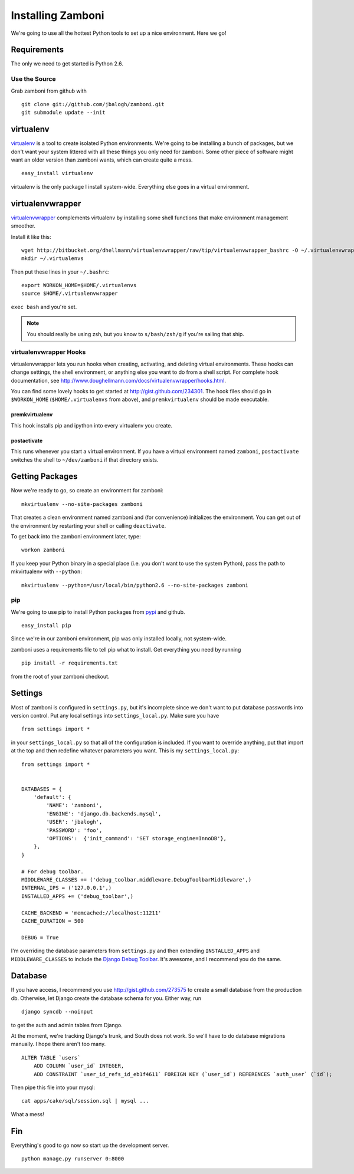 .. _installation:

==================
Installing Zamboni
==================

We're going to use all the hottest Python tools to set up a nice environment.
Here we go!


Requirements
------------

The only we need to get started is Python 2.6.


Use the Source
~~~~~~~~~~~~~~

Grab zamboni from github with ::

    git clone git://github.com/jbalogh/zamboni.git
    git submodule update --init


virtualenv
----------

`virtualenv <http://pypi.python.org/pypi/virtualenv>`_ is a tool to create
isolated Python environments.  We're going to be installing a bunch of packages,
but we don't want your system littered with all these things you only need for
zamboni.  Some other piece of software might want an older version than zamboni
wants, which can create quite a mess.  ::

    easy_install virtualenv

virtualenv is the only package I install system-wide.  Everything else goes in a
virtual environment.


virtualenvwrapper
-----------------

`virtualenvwrapper <http://www.doughellmann.com/docs/virtualenvwrapper/>`_
complements virtualenv by installing some shell functions that make environment
management smoother.

Install it like this::

    wget http://bitbucket.org/dhellmann/virtualenvwrapper/raw/tip/virtualenvwrapper_bashrc -O ~/.virtualenvwrapper
    mkdir ~/.virtualenvs

Then put these lines in your ``~/.bashrc``::

    export WORKON_HOME=$HOME/.virtualenvs
    source $HOME/.virtualenvwrapper

``exec bash`` and you're set.

.. note:: You should really be using zsh, but you know to ``s/bash/zsh/g`` if
          you're sailing that ship.


virtualenvwrapper Hooks
~~~~~~~~~~~~~~~~~~~~~~~

virtualenvwrapper lets you run hooks when creating, activating, and deleting
virtual environments.  These hooks can change settings, the shell environment,
or anything else you want to do from a shell script.  For complete hook
documentation, see
http://www.doughellmann.com/docs/virtualenvwrapper/hooks.html.

You can find some lovely hooks to get started at http://gist.github.com/234301.
The hook files should go in ``$WORKON_HOME`` (``$HOME/.virtualenvs`` from
above), and ``premkvirtualenv`` should be made executable.


premkvirtualenv
***************

This hook installs pip and ipython into every virtualenv you create.


postactivate
************

This runs whenever you start a virtual environment.  If you have a virtual
environment named ``zamboni``, ``postactivate`` switches the shell to
``~/dev/zamboni`` if that directory exists.


Getting Packages
----------------

Now we're ready to go, so create an environment for zamboni::

    mkvirtualenv --no-site-packages zamboni

That creates a clean environment named zamboni and (for convenience) initializes
the environment.  You can get out of the environment by restarting your shell or
calling ``deactivate``.

To get back into the zamboni environment later, type::

    workon zamboni

If you keep your Python binary in a special place (i.e. you don't want to use
the system Python), pass the path to mkvirtualenv with ``--python``::

    mkvirtualenv --python=/usr/local/bin/python2.6 --no-site-packages zamboni


pip
~~~

We're going to use pip to install Python packages from `pypi
<http://pypi.python.org/pypi>`_ and github. ::

    easy_install pip

Since we're in our zamboni environment, pip was only installed locally, not
system-wide.

zamboni uses a requirements file to tell pip what to install.  Get everything
you need by running ::

    pip install -r requirements.txt

from the root of your zamboni checkout.


Settings
--------

Most of zamboni is configured in ``settings.py``, but it's incomplete since we
don't want to put database passwords into version control.  Put any local
settings into ``settings_local.py``.  Make sure you have ::

    from settings import *

in your ``settings_local.py`` so that all of the configuration is included.  If
you want to override anything, put that import at the top and then redefine
whatever parameters you want.  This is my ``settings_local.py``::

    from settings import *


    DATABASES = {
        'default': {
            'NAME': 'zamboni',
            'ENGINE': 'django.db.backends.mysql',
            'USER': 'jbalogh',
            'PASSWORD': 'foo',
            'OPTIONS':  {'init_command': 'SET storage_engine=InnoDB'},
        },
    }

    # For debug toolbar.
    MIDDLEWARE_CLASSES += ('debug_toolbar.middleware.DebugToolbarMiddleware',)
    INTERNAL_IPS = ('127.0.0.1',)
    INSTALLED_APPS += ('debug_toolbar',)

    CACHE_BACKEND = 'memcached://localhost:11211'
    CACHE_DURATION = 500

    DEBUG = True

I'm overriding the database parameters from ``settings.py`` and then extending
``INSTALLED_APPS`` and ``MIDDLEWARE_CLASSES`` to include the `Django Debug
Toolbar <http://github.com/robhudson/django-debug-toolbar>`_.  It's awesome, and
I recommend you do the same.


Database
--------

If you have access, I recommend you use http://gist.github.com/273575 to create
a small database from the production db.  Otherwise, let Django create the
database schema for you.  Either way, run ::

    django syncdb --noinput

to get the auth and admin tables from Django.

At the moment, we're tracking Django's trunk, and South does not work.  So we'll
have to do database migrations manually.  I hope there aren't too many. ::

    ALTER TABLE `users`
        ADD COLUMN `user_id` INTEGER,
        ADD CONSTRAINT `user_id_refs_id_eb1f4611` FOREIGN KEY (`user_id`) REFERENCES `auth_user` (`id`);

Then pipe this file into your mysql::

    cat apps/cake/sql/session.sql | mysql ...

What a mess!


Fin
---

Everything's good to go now so start up the development server. ::

    python manage.py runserver 0:8000
